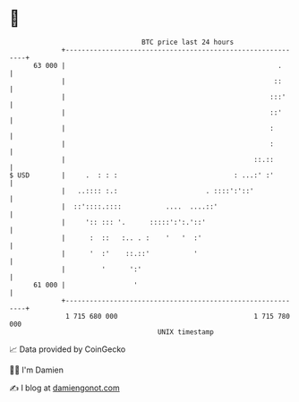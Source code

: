 * 👋

#+begin_example
                                    BTC price last 24 hours                    
                +------------------------------------------------------------+ 
         63 000 |                                                     .      | 
                |                                                    ::      | 
                |                                                   :::'     | 
                |                                                   ::'      | 
                |                                                   :        | 
                |                                                   :        | 
                |                                               ::.::        | 
   $ USD        |     .  : : :                             : ...:' :'        | 
                |   ..:::: :.:                      . ::::':'::'             | 
                |  ::'::::.::::           ....  ....::'                      | 
                |     ':: ::: '.      :::::':':.'::'                         | 
                |      :  ::   :.. . :    '   '  :'                          | 
                |      '  :'    ::.::'           '                           | 
                |         '      ':'                                         | 
         61 000 |                 '                                          | 
                +------------------------------------------------------------+ 
                 1 715 680 000                                  1 715 780 000  
                                        UNIX timestamp                         
#+end_example
📈 Data provided by CoinGecko

🧑‍💻 I'm Damien

✍️ I blog at [[https://www.damiengonot.com][damiengonot.com]]
